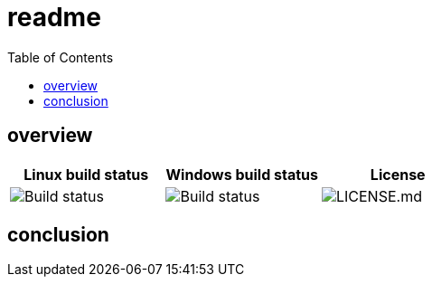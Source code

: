 = readme
:toc:

== overview

[Attributes]
|===
|Linux build status | Windows build status | License

| image:https://dev.azure.com/kagarlickij/azure-databricks-arm/_apis/build/status/azure-databricks-arm-deploy-linux?branchName=master)[Build status]
| image:https://dev.azure.com/kagarlickij/azure-databricks-arm/_apis/build/status/azure-databricks-arm-deploy-windows?branchName=master[Build status]
| image:https://img.shields.io/badge/License-MIT-yellow.svg[LICENSE.md]
|===



== conclusion


